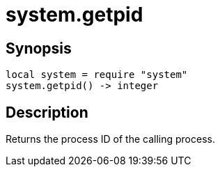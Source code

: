 = system.getpid

ifeval::["{doctype}" == "manpage"]

== Name

Emilua - Lua execution engine

endif::[]

== Synopsis

[source,lua]
----
local system = require "system"
system.getpid() -> integer
----

== Description

Returns the process ID of the calling process.
